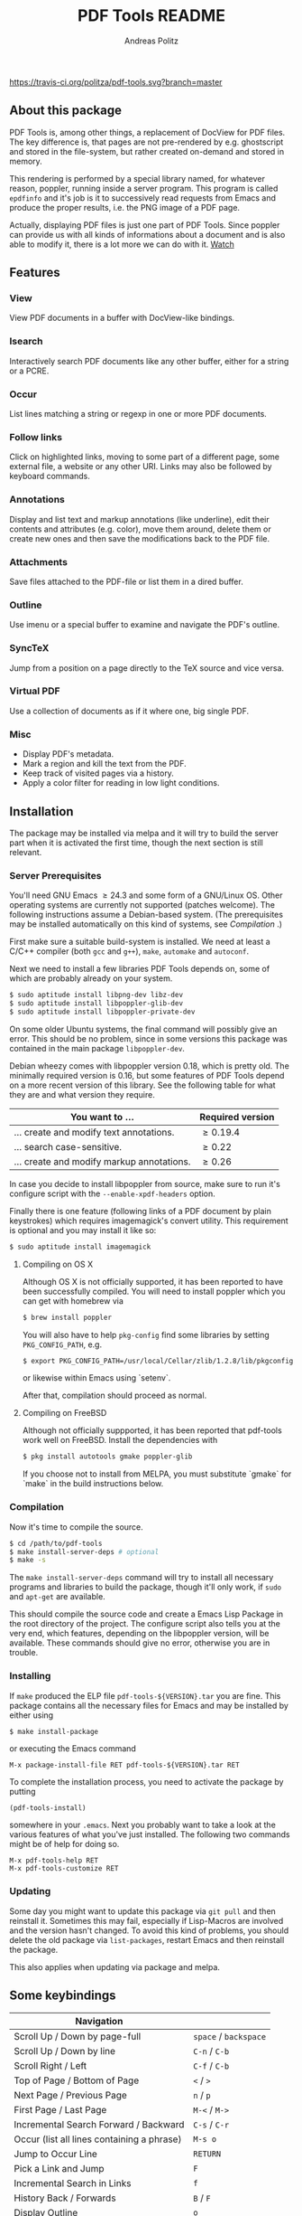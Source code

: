 #+TITLE:     PDF Tools README
#+AUTHOR:    Andreas Politz
#+EMAIL:     politza@fh-trier.de

[[http://melpa.org/#/pdf-tools][http://melpa.org/packages/pdf-tools-badge.svg]]
[[https://travis-ci.org/politza/pdf-tools.svg?branch%3Dmaster][https://travis-ci.org/politza/pdf-tools.svg?branch=master]]
** About this package
   PDF Tools is, among other things, a replacement of DocView for PDF
   files.  The key difference is, that pages are not pre-rendered by
   e.g. ghostscript and stored in the file-system, but rather created
   on-demand and stored in memory.

   This rendering is performed by a special library named, for
   whatever reason, poppler, running inside a server program.  This
   program is called ~epdfinfo~ and it's job is it to successively
   read requests from Emacs and produce the proper results, i.e. the
   PNG image of a PDF page.  
   
   Actually, displaying PDF files is just one part of PDF Tools.
   Since poppler can provide us with all kinds of informations about a
   document and is also able to modify it, there is a lot more we can
   do with it. [[http://www.dailymotion.com/video/x2bc1is_pdf-tools-tourdeforce_tech?forcedQuality%3Dhd720][Watch]]

** Features
*** View
    View PDF documents in a buffer with DocView-like bindings.
*** Isearch 
    Interactively search PDF documents like any other buffer, either
    for a string or a PCRE.
*** Occur
    List lines matching a string or regexp in one or more PDF
    documents.
*** Follow links
    Click on highlighted links, moving to some part of a different
    page, some external file, a website or any other URI.  Links may
    also be followed by keyboard commands.
*** Annotations
    Display and list text and markup annotations (like underline),
    edit their contents and attributes (e.g. color), move them around,
    delete them or create new ones and then save the modifications
    back to the PDF file. 
*** Attachments
    Save files attached to the PDF-file or list them in a dired buffer.
*** Outline
    Use imenu or a special buffer to examine and navigate the PDF's
    outline.
*** SyncTeX
    Jump from a position on a page directly to the TeX source and
    vice versa.
*** Virtual PDF
    Use a collection of documents as if it where one, big single PDF.
    
*** Misc
   + Display PDF's metadata.
   + Mark a region and kill the text from the PDF.
   + Keep track of visited pages via a history.
   + Apply a color filter for reading in low light conditions.

** Installation
   The package may be installed via melpa and it will try to build the
   server part when it is activated the first time, though the next
   section is still relevant.
   
*** Server Prerequisites
    You'll need GNU Emacs \ge 24.3 and some form of a GNU/Linux OS.
    Other operating systems are currently not supported (patches
    welcome).  The following instructions assume a Debian-based
    system. (The prerequisites may be installed automatically on this
    kind of systems, see [[Compilation]] .)
    
    First make sure a suitable build-system is installed.  We need at
    least a C/C++ compiler (both ~gcc~ and ~g++~), ~make~, ~automake~
    and ~autoconf~.

    Next we need to install a few libraries PDF Tools depends on, some
    of which are probably already on your system.
#+begin_src sh
  $ sudo aptitude install libpng-dev libz-dev 
  $ sudo aptitude install libpoppler-glib-dev 
  $ sudo aptitude install libpoppler-private-dev 
#+end_src
    On some older Ubuntu systems, the final command will possibly give
    an error.  This should be no problem, since in some versions this
    package was contained in the main package ~libpoppler-dev~.

    Debian wheezy comes with libpoppler version 0.18, which is pretty
    old.  The minimally required version is 0.16, but some features of
    PDF Tools depend on a more recent version of this library.  See
    the following table for what they are and what version they
    require.

    | You want to ...                           | Required version |
    |-------------------------------------------+------------------|
    | ... create and modify text annotations.   | \ge 0.19.4       |
    | ... search case-sensitive.                | \ge 0.22         |
    | ... create and modify markup annotations. | \ge 0.26         |
    |-------------------------------------------+------------------|

    In case you decide to install libpoppler from source, make sure
    to run it's configure script with the ~--enable-xpdf-headers~
    option.

    Finally there is one feature (following links of a PDF document by
    plain keystrokes) which requires imagemagick's convert utility.
    This requirement is optional and you may install it like so:
#+begin_src sh
  $ sudo aptitude install imagemagick
#+end_src
**** Compiling on OS X
     Although OS X is not officially supported, it has been reported
     to have been successfully compiled.  You will need to install
     poppler which you can get with homebrew via
#+BEGIN_SRC sh
  $ brew install poppler
#+END_SRC

     You will also have to help ~pkg-config~ find some libraries by
     setting ~PKG_CONFIG_PATH~, e.g.
#+BEGIN_SRC sh
  $ export PKG_CONFIG_PATH=/usr/local/Cellar/zlib/1.2.8/lib/pkgconfig:/usr/local/lib/pkgconfig:/opt/X11/lib/pkgconfig
#+END_SRC
     or likewise within Emacs using `setenv`.
     
     After that, compilation should proceed as normal.
**** Compiling on FreeBSD
     Although not officially suppported, it has been reported that
     pdf-tools work well on FreeBSD.  Install the dependencies with
#+BEGIN_SRC sh
  $ pkg install autotools gmake poppler-glib
#+END_SRC

     If you choose not to install from MELPA, you must substitute
    `gmake` for `make` in the build instructions below.
*** Compilation
    Now it's time to compile the source.      
#+begin_src sh
    $ cd /path/to/pdf-tools
    $ make install-server-deps # optional
    $ make -s
#+end_src
    The ~make install-server-deps~ command will try to install all
    necessary programs and libraries to build the package, though
    it'll only work, if ~sudo~ and ~apt-get~ are available.
    
    This should compile the source code and create a Emacs Lisp
    Package in the root directory of the project. The configure script
    also tells you at the very end, which features, depending on the
    libpoppler version, will be available.  These commands should give
    no error, otherwise you are in trouble.

*** Installing
    If ~make~ produced the ELP file ~pdf-tools-${VERSION}.tar~ you are
    fine.  This package contains all the necessary files for Emacs
    and may be installed by either using
#+begin_src sh
    $ make install-package
#+end_src
    or executing the Emacs command
#+begin_src elisp
  M-x package-install-file RET pdf-tools-${VERSION}.tar RET
#+end_src
    
  To complete the installation process, you need to activate the
  package by putting
#+begin_src elisp
  (pdf-tools-install)
#+end_src
  somewhere in your ~.emacs~. Next you probably want to take a look at
  the various features of what you've just installed.  The following
  two commands might be of help for doing so.
#+begin_src elisp
  M-x pdf-tools-help RET
  M-x pdf-tools-customize RET
#+end_src

*** Updating
    Some day you might want to update this package via ~git pull~ and
    then reinstall it.  Sometimes this may fail, especially if
    Lisp-Macros are involved and the version hasn't changed.  To avoid
    this kind of problems, you should delete the old package via
    ~list-packages~, restart Emacs and then reinstall the package.

    This also applies when updating via package and melpa.

** Some keybindings

| Navigation                                 |                       |
|--------------------------------------------+-----------------------|
| Scroll Up / Down by page-full              | ~space~ / ~backspace~ |
| Scroll Up / Down by line                   | ~C-n~ / ~C-b~         |
| Scroll Right / Left                        | ~C-f~ / ~C-b~         |
| Top of Page / Bottom of Page               | ~<~ / ~>~             |
| Next Page / Previous Page                  | ~n~ / ~p~             |
| First Page / Last Page                     | ~M-<~ / ~M->~         |
| Incremental Search Forward / Backward      | ~C-s~ / ~C-r~         |
| Occur (list all lines containing a phrase) | ~M-s o~               |
| Jump to Occur Line                         | ~RETURN~              |
| Pick a Link and Jump                       | ~F~                   |
| Incremental Search in Links                | ~f~                   |
| History Back / Forwards                    | ~B~ / ~F~             |
| Display Outline                            | ~o~                   |
| Jump to Section from Outline               | ~RETURN~              |
| Jump to Page                               | ~M-g g~               |

| Display                                  |                 |
|------------------------------------------+-----------------|
| Zoom in / Zoom out                       | ~+~ / ~-~       |
| Fit Height / Fit Width / Fit Page        | ~H~ / ~W~ / ~P~ |
| Trim margins (set slice to bounding box) | ~s b~           |
| Reset margins                            | ~s r~           |
| Reset Zoom                               | 0               |

| Annotations                   |                                                 |
|-------------------------------+-------------------------------------------------|
| List Annotations              | ~C-c C-a l~                                     |
| Jump to Annotations from List | ~SPACE~                                         |
| Mark Annotation for Deletion  | ~d~                                             |
| Delete Marked Annotations     | ~x~                                             |
| Unmark Annotations            | ~u~                                             |
| Close Annotation List         | ~q~                                             |
| Add and edit annotations      | via Mouse selection and left-click context menu |

| Syncing with Auctex              |                |
|----------------------------------+----------------|
| jump to PDF location from source | ~C-c C-g~      |
| jump source location from PDF    | ~double-click~ |

| Miscellaneous                                 |           |
|-----------------------------------------------+-----------|
| Refresh File (e.g., after recompiling source) | ~g~       |
| Print File                                    | ~C-c C-p~ |

# Local Variables:
# mode: org
# End:
